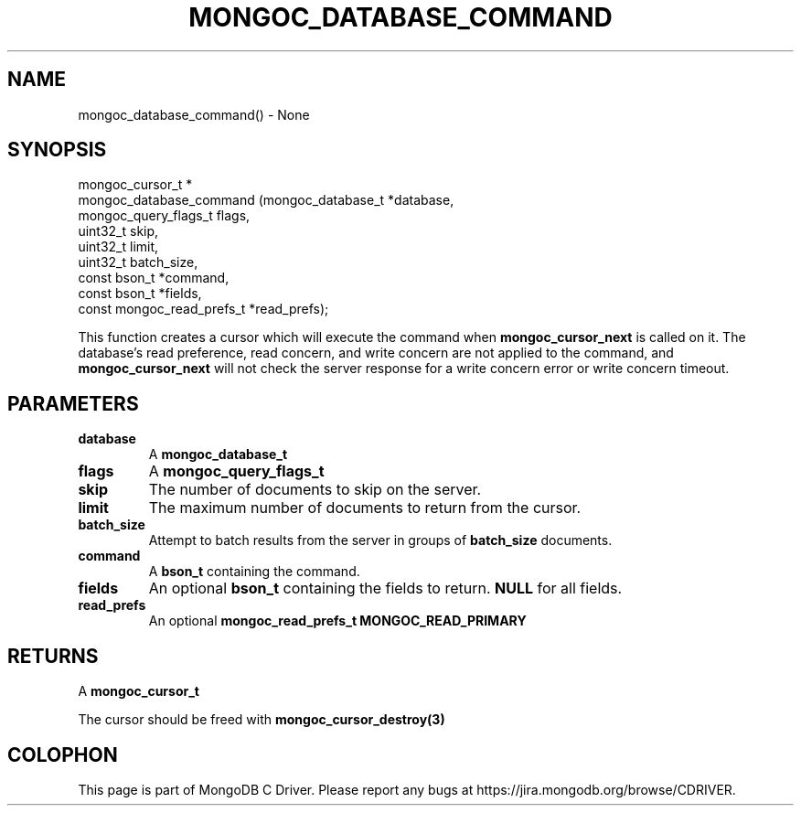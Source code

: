 .\" This manpage is Copyright (C) 2016 MongoDB, Inc.
.\" 
.\" Permission is granted to copy, distribute and/or modify this document
.\" under the terms of the GNU Free Documentation License, Version 1.3
.\" or any later version published by the Free Software Foundation;
.\" with no Invariant Sections, no Front-Cover Texts, and no Back-Cover Texts.
.\" A copy of the license is included in the section entitled "GNU
.\" Free Documentation License".
.\" 
.TH "MONGOC_DATABASE_COMMAND" "3" "2016\(hy11\(hy07" "MongoDB C Driver"
.SH NAME
mongoc_database_command() \- None
.SH "SYNOPSIS"

.nf
.nf
mongoc_cursor_t *
mongoc_database_command (mongoc_database_t         *database,
                         mongoc_query_flags_t       flags,
                         uint32_t                   skip,
                         uint32_t                   limit,
                         uint32_t                   batch_size,
                         const bson_t              *command,
                         const bson_t              *fields,
                         const mongoc_read_prefs_t *read_prefs);
.fi
.fi

This function creates a cursor which will execute the command when
.B mongoc_cursor_next
is called on it. The database's read preference, read concern, and write concern are not applied to the command, and
.B mongoc_cursor_next
will not check the server response for a write concern error or write concern timeout.

.SH "PARAMETERS"

.TP
.B
database
A
.B mongoc_database_t
.
.LP
.TP
.B
flags
A
.B mongoc_query_flags_t
.
.LP
.TP
.B
skip
The number of documents to skip on the server.
.LP
.TP
.B
limit
The maximum number of documents to return from the cursor.
.LP
.TP
.B
batch_size
Attempt to batch results from the server in groups of
.B batch_size
documents.
.LP
.TP
.B
command
A
.B bson_t
containing the command.
.LP
.TP
.B
fields
An optional
.B bson_t
containing the fields to return.
.B NULL
for all fields.
.LP
.TP
.B
read_prefs
An optional
.B mongoc_read_prefs_t
. Otherwise, the command uses mode
.B MONGOC_READ_PRIMARY
.
.LP

.SH "RETURNS"

A
.B mongoc_cursor_t
.

The cursor should be freed with
.B mongoc_cursor_destroy(3)
.


.B
.SH COLOPHON
This page is part of MongoDB C Driver.
Please report any bugs at https://jira.mongodb.org/browse/CDRIVER.
